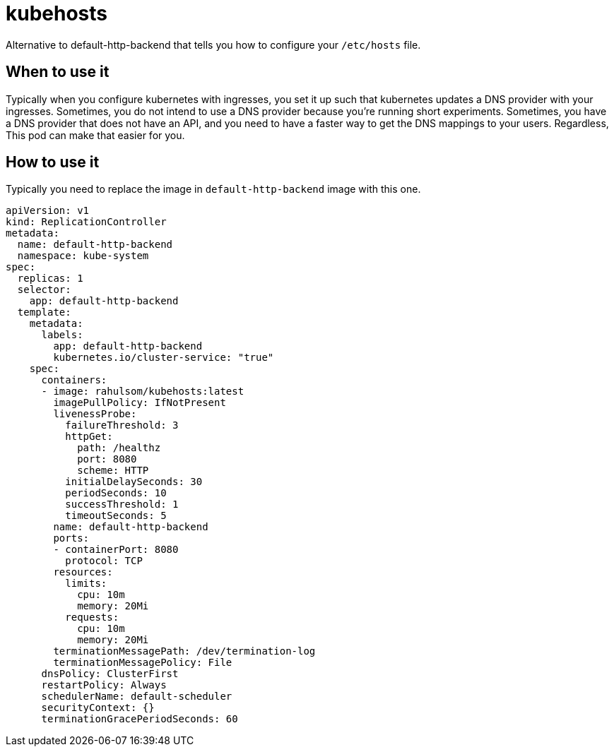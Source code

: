 = kubehosts

Alternative to default-http-backend that tells you how to configure your `/etc/hosts` file.

== When to use it

Typically when you configure kubernetes with ingresses, you set it up such that kubernetes updates a DNS provider with your ingresses.
Sometimes, you do not intend to use a DNS provider because you're running short experiments.
Sometimes, you have a DNS provider that does not have an API, and you need to have a faster way to get the DNS mappings to your users.
Regardless, This pod can make that easier for you.

== How to use it

Typically you need to replace the image in `default-http-backend` image with this one.

[source,yaml]
----
apiVersion: v1
kind: ReplicationController
metadata:
  name: default-http-backend
  namespace: kube-system
spec:
  replicas: 1
  selector:
    app: default-http-backend
  template:
    metadata:
      labels:
        app: default-http-backend
        kubernetes.io/cluster-service: "true"
    spec:
      containers:
      - image: rahulsom/kubehosts:latest
        imagePullPolicy: IfNotPresent
        livenessProbe:
          failureThreshold: 3
          httpGet:
            path: /healthz
            port: 8080
            scheme: HTTP
          initialDelaySeconds: 30
          periodSeconds: 10
          successThreshold: 1
          timeoutSeconds: 5
        name: default-http-backend
        ports:
        - containerPort: 8080
          protocol: TCP
        resources:
          limits:
            cpu: 10m
            memory: 20Mi
          requests:
            cpu: 10m
            memory: 20Mi
        terminationMessagePath: /dev/termination-log
        terminationMessagePolicy: File
      dnsPolicy: ClusterFirst
      restartPolicy: Always
      schedulerName: default-scheduler
      securityContext: {}
      terminationGracePeriodSeconds: 60
----